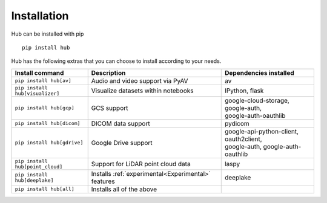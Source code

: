 Installation
============

Hub can be installed with pip ::

    pip install hub

Hub has the following extras that you can choose to install according to your needs.

+--------------------------------------+---------------------------------------+---------------------------------------------+
| Install command                      | Description                           | Dependencies installed                      |
+======================================+=======================================+=============================================+
| ``pip install hub[av]``              | Audio and video support via PyAV      | av                                          |
+--------------------------------------+---------------------------------------+---------------------------------------------+
| ``pip install hub[visualizer]``      | Visualize datasets within notebooks   | IPython, flask                              |
+--------------------------------------+---------------------------------------+---------------------------------------------+
| ``pip install hub[gcp]``             | GCS support                           | | google-cloud-storage, google-auth,        |
|                                      |                                       | | google-auth-oauthlib                      |
+--------------------------------------+---------------------------------------+---------------------------------------------+
| ``pip install hub[dicom]``           | DICOM data support                    | pydicom                                     |
+--------------------------------------+---------------------------------------+---------------------------------------------+
| ``pip install hub[gdrive]``          | Google Drive support                  | | google-api-python-client, oauth2client,   |
|                                      |                                       | | google-auth, google-auth-oauthlib         |
+--------------------------------------+---------------------------------------+---------------------------------------------+
| ``pip install hub[point_cloud]``     | Support for LiDAR point cloud data    | laspy                                       |
+--------------------------------------+---------------------------------------+---------------------------------------------+
| ``pip install hub[deeplake]``        | Installs                              | deeplake                                    |
|                                      | :ref:`experimental<Experimental>`     |                                             |
|                                      | features                              |                                             |
+--------------------------------------+---------------------------------------+---------------------------------------------+
| ``pip install hub[all]``             | Installs all of the above             |                                             |
+--------------------------------------+---------------------------------------+---------------------------------------------+
